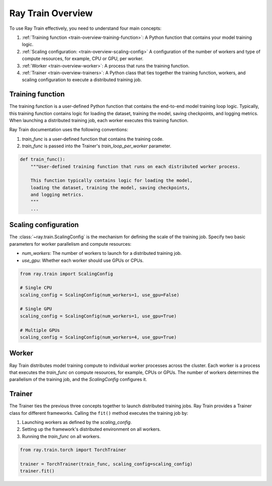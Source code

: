 .. _train-key-concepts:

.. _train-overview:

Ray Train Overview
==================
    
.. .. image:: ./images/train-concepts.svg
        
To use Ray Train effectively, you need to understand four main concepts:

#. :ref:`Training function <train-overview-training-function>`: A Python function that contains your model training logic.
#. :ref:`Scaling configuration: <train-overview-scaling-config>` A configuration of the number of workers and type of compute resources, for example, CPU or GPU, per worker.
#. :ref:`Worker <train-overview-worker>`: A process that runs the training function.
#. :ref:`Trainer <train-overview-trainers>`: A Python class that ties together the training function, workers, and scaling configuration to execute a distributed training job.

.. _train-overview-training-function:

Training function
-----------------

The training function is a user-defined Python function that contains the end-to-end model training loop logic.
Typically, this training function contains logic for loading the dataset, training the model, saving checkpoints, and logging metrics.
When launching a distributed training job, each worker executes this training function.

Ray Train documentation uses the following conventions:

#. `train_func` is a user-defined function that contains the training code.
#. `train_func` is passed into the Trainer's `train_loop_per_worker` parameter.

.. code-block:: python

    def train_func():
        """User-defined training function that runs on each distributed worker process.
        
        This function typically contains logic for loading the model, 
        loading the dataset, training the model, saving checkpoints, 
        and logging metrics.
        """
        ...

.. _train-overview-scaling-config:

Scaling configuration
---------------------

The :class:`~ray.train.ScalingConfig` is the mechanism for defining the scale of the training job.
Specify two basic parameters for worker parallelism and compute resources:

* `num_workers`: The number of workers to launch for a distributed training job.
* `use_gpu`: Whether each worker should use GPUs or CPUs. 

.. code-block:: python

    from ray.train import ScalingConfig

    # Single CPU
    scaling_config = ScalingConfig(num_workers=1, use_gpu=False)

    # Single GPU
    scaling_config = ScalingConfig(num_workers=1, use_gpu=True)

    # Multiple GPUs
    scaling_config = ScalingConfig(num_workers=4, use_gpu=True)

.. _train-overview-worker:

Worker
------

Ray Train distributes model training compute to individual worker processes across the cluster. 
Each worker is a process that executes the `train_func` on compute resources, for example, CPUs or GPUs.
The number of workers determines the parallelism of the training job, and the `ScalingConfig` configures it.

.. _train-overview-trainers:

Trainer
-------

The Trainer ties the previous three concepts together to launch distributed training jobs.
Ray Train provides a Trainer class for different frameworks.
Calling the ``fit()`` method executes the training job by:

#. Launching workers as defined by the `scaling_config`.
#. Setting up the framework's distributed environment on all workers.
#. Running the `train_func` on all workers.

.. code-block:: python

    from ray.train.torch import TorchTrainer
    
    trainer = TorchTrainer(train_func, scaling_config=scaling_config)
    trainer.fit()